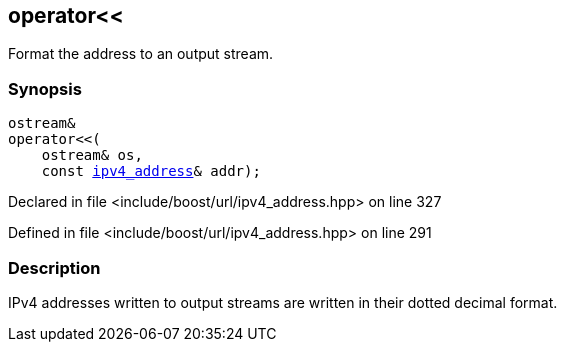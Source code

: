 :relfileprefix: ../../
[#083E0F4863A6DF28BAAC79A6212EB0109BA35CA6]
== operator<<

pass:v,q[Format the address to an output stream.]


=== Synopsis

[source,cpp,subs="verbatim,macros,-callouts"]
----
ostream&
operator<<(
    ostream& os,
    const xref:reference/boost/urls/ipv4_address.adoc[ipv4_address]& addr);
----

Declared in file <include/boost/url/ipv4_address.hpp> on line 327

Defined in file <include/boost/url/ipv4_address.hpp> on line 291

=== Description

pass:v,q[IPv4 addresses written to output streams] pass:v,q[are written in their dotted decimal format.]


